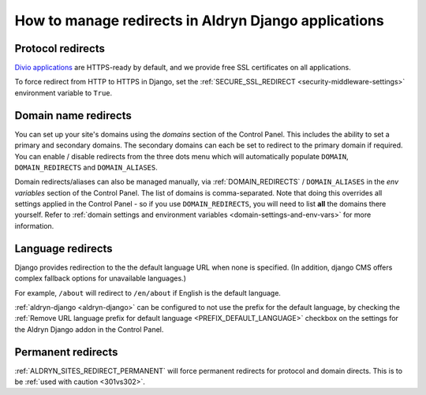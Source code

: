 .. _django-manage-redirects:

How to manage redirects in Aldryn Django applications
=====================================================

..  Seealso:: :ref:`domains`

.. _django_protocol_redirects:

Protocol redirects
------------------

`Divio applications <https://www.divio.com>`_ are HTTPS-ready by default, and we provide free SSL certificates on all 
applications.

To force redirect from HTTP to HTTPS in Django, set the :ref:`SECURE_SSL_REDIRECT <security-middleware-settings>`
environment variable to ``True``.


.. _domain_name_redirects:

Domain name redirects
---------------------

You can set up your site's domains using the `domains` section of the Control Panel. This includes the ability
to set a primary and secondary domains. The secondary domains can each be set to redirect to the primary domain if
required. You can enable / disable redirects from the three dots menu which will automatically populate ``DOMAIN``, 
``DOMAIN_REDIRECTS`` and ``DOMAIN_ALIASES``.

Domain redirects/aliases can also be managed manually, via :ref:`DOMAIN_REDIRECTS` / ``DOMAIN_ALIASES`` in the 
`env variables` section of the Control Panel. The list of domains is comma-separated. Note that doing this overrides 
all settings applied in the Control Panel - so if you use ``DOMAIN_REDIRECTS``, you will need to list **all** the 
domains there yourself.
Refer to :ref:`domain settings and environment variables <domain-settings-and-env-vars>` for more information.


.. _language_redirects:

Language redirects
------------------

Django provides redirection to the the default language URL when none is
specified. (In addition, django CMS offers complex fallback options for
unavailable languages.)

For example, ``/about`` will redirect to ``/en/about`` if English is the
default language.

:ref:`aldryn-django <aldryn-django>` can be configured to not use the prefix
for the default language, by checking the :ref:`Remove URL language prefix for
default language <PREFIX_DEFAULT_LANGUAGE>` checkbox on the settings for the
Aldryn Django addon in the Control Panel.


Permanent redirects
-------------------

:ref:`ALDRYN_SITES_REDIRECT_PERMANENT` will force permanent redirects for protocol and domain directs. This is to be
:ref:`used with caution <301vs302>`.
